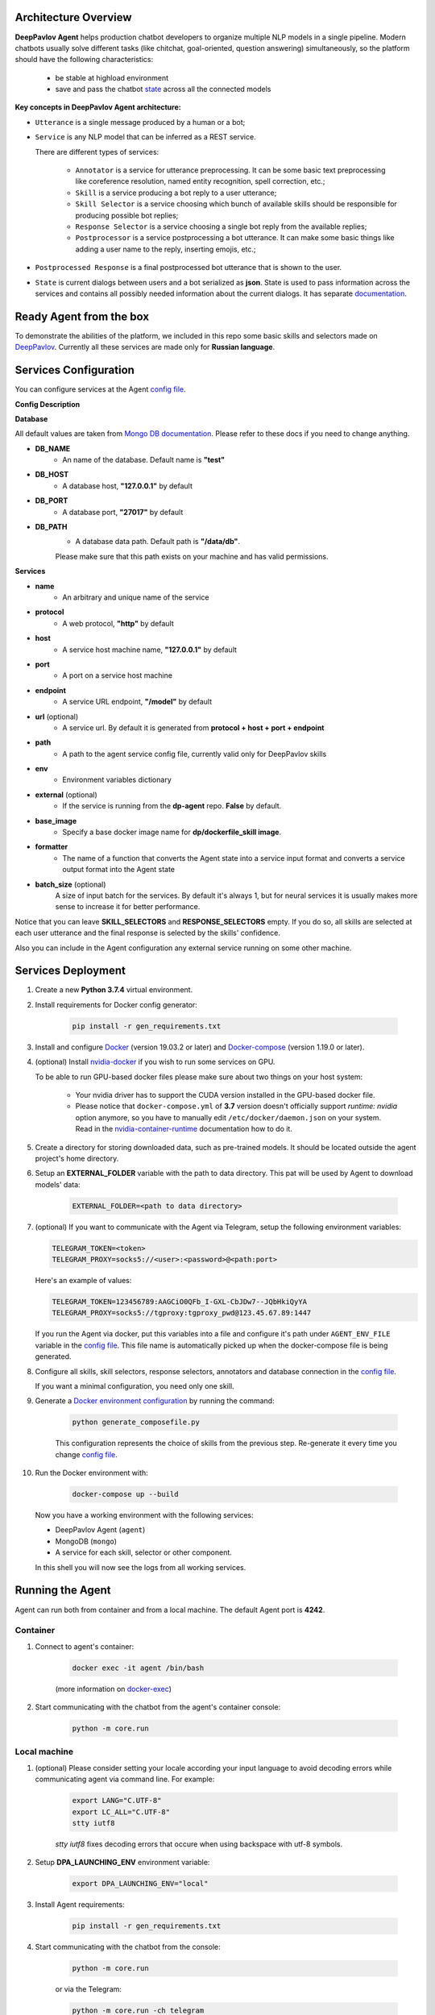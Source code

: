 Architecture Overview
=====================

**DeepPavlov Agent** helps production chatbot developers to organize multiple NLP models in a single pipeline.
Modern chatbots usually solve different tasks (like chitchat, goal-oriented, question answering) simultaneously,
so the platform should have the following characteristics:

    * be stable at highload environment
    * save and pass the chatbot state_ across all the connected models

.. image:: ../_static/Agent_Pipeline_v2.png
   :height: 600
   :align: center
   :alt: Architecture

**Key concepts in DeepPavlov Agent architecture:**

* ``Utterance`` is a single message produced by a human or a bot;

* ``Service`` is any NLP model that can be inferred as a REST service.

  There are different types of services:

    * ``Annotator`` is a service for utterance preprocessing. It can be some basic text preprocessing like
      coreference resolution, named entity recognition, spell correction, etc.;

    * ``Skill`` is a service producing a bot reply to a user utterance;

    * ``Skill Selector`` is a service choosing which bunch of available skills should be responsible
      for producing possible bot replies;

    * ``Response Selector`` is a service choosing a single bot reply from the available replies;

    * ``Postprocessor`` is a service postprocessing a bot utterance. It can make some basic things
      like adding a user name to the reply, inserting emojis, etc.;

* ``Postprocessed Response`` is a final postprocessed bot utterance that is shown to the user.

* ``State`` is current dialogs between users and a bot serialized as **json**. State is used to pass information
  across the services and contains all possibly needed information about the current dialogs.
  It has separate `documentation <state_>`__.


Ready Agent from the box
========================

To demonstrate the abilities of the platform, we included in this repo some basic skills and selectors
made on DeepPavlov_. Currently all these services are made only for **Russian language**.

Services Configuration
======================

You can configure services at the Agent `config file`_.

**Config Description**

**Database**

All default values are taken from `Mongo DB documentation <mongo-docs_>`__. Please refer to these docs if you need to
change anything.

* **DB_NAME**
    * An name of the database. Default name is **"test"**
* **DB_HOST**
    * A database host, **"127.0.0.1"** by default
* **DB_PORT**
    * A database port, **"27017"** by default
* **DB_PATH**
    * A database data path. Default path is **"/data/db"**.

    Please make sure that this path exists on your machine and has valid permissions.


**Services**

* **name**
    * An arbitrary and unique name of the service
* **protocol**
    * A web protocol, **"http"** by default
* **host**
    * A service host machine name, **"127.0.0.1"** by default
* **port**
    * A port on a service host machine
* **endpoint**
    * A service URL endpoint, **"/model"** by default
* **url** (optional)
    * A service url. By default it is generated from **protocol + host + port +  endpoint**
* **path**
    * A path to the agent service config file, currently valid only for DeepPavlov skills
* **env**
    * Environment variables dictionary
* **external** (optional)
    * If the service is running from the **dp-agent** repo. **False** by default.
* **base_image**
    * Specify a base docker image name for **dp/dockerfile_skill image**.
* **formatter**
    * The name of a function that converts the Agent state into a service input format
      and converts a service output format into the Agent state
* **batch_size** (optional)
    A size of input batch for the services. By default it's always 1, but for neural services it is usually makes more
    sense to increase it for better performance.


Notice that you can leave **SKILL_SELECTORS** and **RESPONSE_SELECTORS** empty. If you do so, all
skills are selected at each user utterance and the final response is selected by the skills' confidence.

Also you can include in the Agent configuration any external service running on some other machine.

Services Deployment
===================
1. Create a new **Python 3.7.4** virtual environment.

2. Install requirements for Docker config generator:

    .. code:: bash

        pip install -r gen_requirements.txt

3. Install and configure Docker_ (version 19.03.2 or later) and Docker-compose_ (version 1.19.0 or later).

4. (optional) Install nvidia-docker_ if you wish to run some services on GPU.

   To be able to run GPU-based docker files please make sure about two things on your host system:

    * Your nvidia driver has to support the CUDA version installed in the GPU-based docker file.
    * Please notice that ``docker-compose.yml`` of **3.7** version doesn't officially support `runtime: nvidia`
      option anymore, so you have to manually edit ``/etc/docker/daemon.json`` on your system. Read in the
      nvidia-container-runtime_  documentation how to do it.

5. Create a directory for storing downloaded data, such as pre-trained models.
   It should be located outside the agent project's home directory.

6. Setup an **EXTERNAL_FOLDER** variable with the path to data directory. This pat will be used by Agent to download models' data:

    .. code:: bash

        EXTERNAL_FOLDER=<path to data directory>

7. (optional) If you want to communicate with the Agent via Telegram, setup the following environment variables:

   .. code:: bash

       TELEGRAM_TOKEN=<token>
       TELEGRAM_PROXY=socks5://<user>:<password>@<path:port>

   Here's an example of values:

   .. code:: bash

       TELEGRAM_TOKEN=123456789:AAGCiO0QFb_I-GXL-CbJDw7--JQbHkiQyYA
       TELEGRAM_PROXY=socks5://tgproxy:tgproxy_pwd@123.45.67.89:1447

   If you run the Agent via docker, put this variables into a file and configure it's path under ``AGENT_ENV_FILE``
   variable in the `config file`_. This file name is automatically picked up when the docker-compose file
   is being generated.

8. Configure all skills, skill selectors, response selectors, annotators and database connection in the `config file`_.

   If you want a minimal configuration, you need only one skill.

9. Generate a `Docker environment configuration`_  by running the command:

    .. code:: bash

        python generate_composefile.py

    This configuration represents the choice of skills from the previous step.
    Re-generate it every time you change `config file`_.

10. Run the Docker environment with:

     .. code:: bash

         docker-compose up --build

   Now you have a working environment with the following services:

   * DeepPavlov Agent (``agent``)
   * MongoDB (``mongo``)
   * A service for each skill, selector or other component.

   In this shell you will now see the logs from all working services.

Running the Agent
=================

Agent can run both from container and from a local machine. The default Agent port is **4242**.

**Container**
-------------

1. Connect to agent's container:

    .. code:: bash

        docker exec -it agent /bin/bash

    (more information on docker-exec_)

2. Start communicating with the chatbot from the agent's container console:

    .. code:: bash

        python -m core.run

**Local machine**
-----------------

1. (optional) Please consider setting your locale according your input language to avoid decoding errors while communicating agent via command line.
   For example:

    .. code:: bash

        export LANG="C.UTF-8"
        export LC_ALL="C.UTF-8"
        stty iutf8

    `stty iutf8` fixes decoding errors that occure when using backspace with utf-8 symbols.

2. Setup **DPA_LAUNCHING_ENV** environment variable:

    .. code:: bash

        export DPA_LAUNCHING_ENV="local"

3. Install Agent requirements:

    .. code:: bash

        pip install -r gen_requirements.txt

4. Start communicating with the chatbot from the console:

    .. code:: bash

        python -m core.run

    or via the Telegram:

    .. code:: bash

        python -m core.run -ch telegram

**HTTP api server**
-------------------

1. **Run the agent api server from both container and local environment**

    .. code:: bash

        python -m core.run -ch http_client [-p 4242]

    In both cases api will be accessible on your localhost

2. **Web server accepts POST requests with application/json content-type**

    Request should be in form:

    .. code:: javascript

        {
          "user_id": "unique id of user",
          "payload": "phrase, which should be processed by agent"
        }

    Example of running request with curl:

    .. code:: bash

        curl --header "Content-Type: application/json" \
             --request POST \
             --data '{"user_id":"xyz","payload":"hello"}' \
             http://localhost:4242

    Agent will return a json response:

    .. code:: javascript

        {
          "user_id": "same user id as in request",
          "response": "phrase, which were generated by skills in order to respond"
        }

    In case of wrong format, HTTP errors will be returned.

3.  **Arbitrary input format of the Agent Server**

     If you want to pass anything except
     ``user_id`` and ``payload``, just pass it as an additional key-value item, for example:

     .. code:: bash

        curl --header "Content-Type: application/json" \
             --request POST \
             --data '{"user_id":"xyz","payload":"hello", "my_custom_dialog_id": 111}' \
             http://localhost:4242

     All additional items will be stored into the ``attributes`` field of a ``HumanUtterance``.

4.  **Modify the default response format of the Agent server**

     If you need the Agent server to return something different than ``user_id`` and ``reponse``, try the
     :ref:`output formatters <output-formatters>`.

5. **View dialogs in the database through GET requests**

    The result is returned in json format which can be easily prettifyed with various browser extensions.

    Three main web pages are provided (examples are shown for the case when agent is running on http://localhost:4242):

     * http://localhost:4242/dialogs - provides list of all dialogs (without utterances)
     * http://localhost:4242/dialogs/all - provides list of all dialogs (with utterances)
     * http://localhost:4242/dialogs/<dialog_id> - provides exact dialog (dialog_id can be seen on /dialogs page)


Analyzing the data
==================

All conversations with the Agent are stored to a Mongo DB. When they are dumped, they have
the same format as the Agent's state_. Someone may need to dump and analyze the whole dialogs,
or users, or annotations. For now, the following Mongo collections are available and can be
dumped separately:

    * Human
    * Bot
    * User (Human & Bot)
    * HumanUtterance
    * BotUtterance
    * Utterance (HumanUtterance & BotUtterance)
    * Dialog

To dump a DB collection, make sure that ``mongoengine`` is installed:

    .. code:: bash

        pip install mongoengine==0.17.0

Then run:

    .. code:: bash

         python -m utils.get_db_data [collections]

For example:

    .. code:: bash

         python -m utils.get_db_data Dialog User

Testing HTTP API and automatic processing of predefined dialogs
=================================================================

In order to process predefined dialogs or generate a random one from predefined list of phrases
you can use `utils/http_api_script.py` script.

Make sure that ``aiohttp`` is installed:

    .. code:: bash

        pip install aiohttp==3.5.4

**Processing a predefined dialog**

In this mode the script will pass predefined dialogs from the file ``-df`` to the agent's API.

1. Create a JSON file with a dialog. You can find an example in ``utils/ru_test_dialogs.json``:
    
    .. code:: javascript

          {
              "uuid1": ["phrase1.1", "phrase1.2", "..."],
              "uuid2": ["phrase2.1", "phrase2.2", "..."],
              "uuid3": ["phrase3.1", "phrase3.2", "..."],
          }

2. Run:

    .. code:: bash

         python utils/http_api_test.py -u <api url> -df <dialogs file path>


3. The command line arguments are:
    
    * -u --url - url address of the agent's API
    * -df --datafile - path to a file with predefined dialogs

**Processing a random dialog from predefined phrases**

In this mode the script will generate ``-uc`` dialogs with ``-pc`` phrases in each. Phrases will be selected randomly from the phrase file ``-pf`` and passed to the agent's API.

1. Create a file with sample phrases. This is a simple text file with one phrase per line.

   You can find an example in ``utils/ru_test_phrases.txt``:

2. Run:

    .. code:: bash

         python utils/http_api_test.py -u <api url> -pf <phrases file path> -uc <user count> -pc <phrase per dialog count>

3. The command line arguments are:
    
    * -u --url - url address of the agent's API
    * -pf --phrasefile - path to a file with predefined sample phrases
    * -uc --usercount - number of users taking part in the dialogs
    * -pc --phrasecount - number of phrases in each dialog



Testing Agent in a batch mode
=============================

To test how the Agent replies if it receives a list of utterances, use ``utils/agent_test.py``. Pass a file with
a list of utterances as input. Use the existing ``utils/ru_test_phrases.py`` or create your own file:


    .. code:: bash

         python utils/agent_batch_test.py utils/ru_test_phrases.py



.. _config file: https://github.com/deepmipt/dp-agent/blob/master/config.py
.. _DeepPavlov: https://github.com/deepmipt/DeepPavlov
.. _Docker: https://docs.docker.com/install/
.. _Docker-compose: https://docs.docker.com/compose/install/
.. _nvidia-docker: https://github.com/NVIDIA/nvidia-docker
.. _Docker environment configuration: https://github.com/deepmipt/dp-agent/blob/master/docker-compose.yml
.. _docker-exec: https://docs.docker.com/engine/reference/commandline/exec/
.. _state: https://deeppavlov-agent.readthedocs.io/en/latest/_static/api.html
.. _mongo-docs: https://docs.mongodb.com/manual/tutorial/manage-mongodb-processes/
.. _nvidia-container-runtime: https://github.com/NVIDIA/nvidia-container-runtime